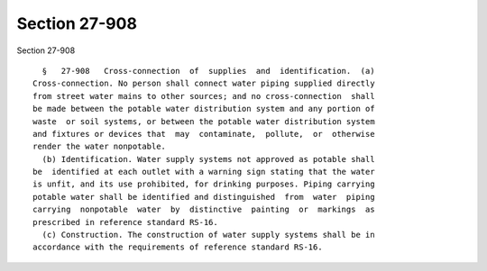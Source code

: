 Section 27-908
==============

Section 27-908 ::    
        
     
        §   27-908   Cross-connection  of  supplies  and  identification.  (a)
      Cross-connection. No person shall connect water piping supplied directly
      from street water mains to other sources; and no cross-connection  shall
      be made between the potable water distribution system and any portion of
      waste  or soil systems, or between the potable water distribution system
      and fixtures or devices that  may  contaminate,  pollute,  or  otherwise
      render the water nonpotable.
        (b) Identification. Water supply systems not approved as potable shall
      be  identified at each outlet with a warning sign stating that the water
      is unfit, and its use prohibited, for drinking purposes. Piping carrying
      potable water shall be identified and distinguished  from  water  piping
      carrying  nonpotable  water  by  distinctive  painting  or  markings  as
      prescribed in reference standard RS-16.
        (c) Construction. The construction of water supply systems shall be in
      accordance with the requirements of reference standard RS-16.
    
    
    
    
    
    
    